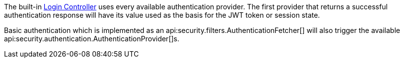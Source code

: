 The built-in <<login, Login Controller>> uses every available authentication provider. The first provider that returns a successful authentication response will have its value used as the basis for the JWT token or session state.

Basic authentication which is implemented as an api:security.filters.AuthenticationFetcher[] will also trigger the available api:security.authentication.AuthenticationProvider[]s.
